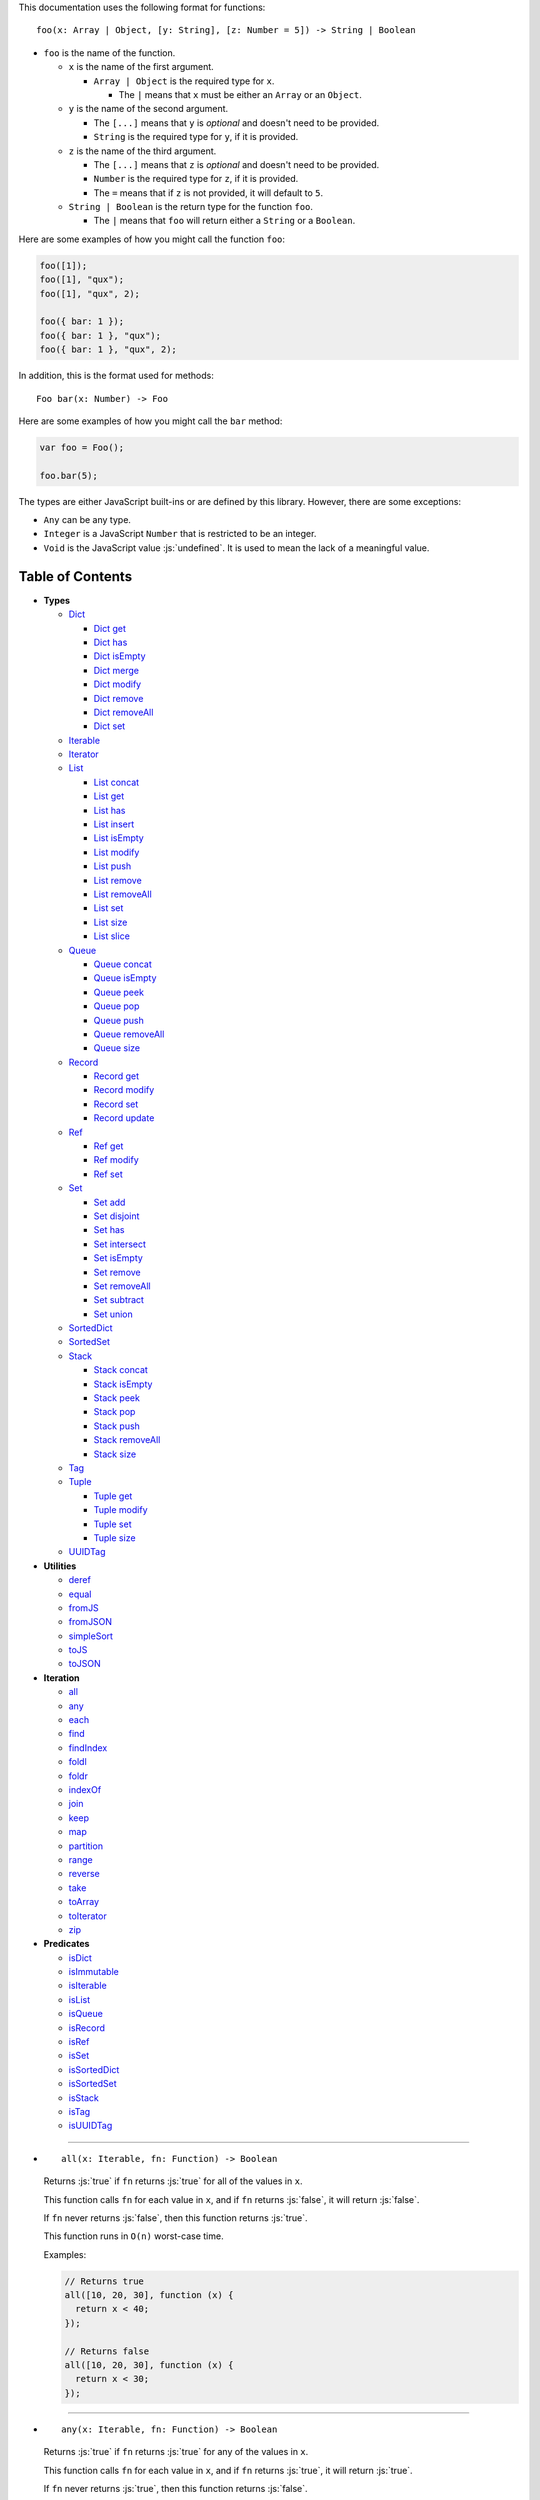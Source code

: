 .. role:: js(code)
   :language: javascript

This documentation uses the following format for functions::

  foo(x: Array | Object, [y: String], [z: Number = 5]) -> String | Boolean

* ``foo`` is the name of the function.

  * ``x`` is the name of the first argument.

    * ``Array | Object`` is the required type for ``x``.

      * The ``|`` means that ``x`` must be either an ``Array`` or an ``Object``.

  * ``y`` is the name of the second argument.

    * The ``[...]`` means that ``y`` is *optional* and doesn't need to be provided.

    * ``String`` is the required type for ``y``, if it is provided.

  * ``z`` is the name of the third argument.

    * The ``[...]`` means that ``z`` is *optional* and doesn't need to be provided.

    * ``Number`` is the required type for ``z``, if it is provided.

    * The ``=`` means that if ``z`` is not provided, it will default to ``5``.

  * ``String | Boolean`` is the return type for the function ``foo``.

    * The ``|`` means that ``foo`` will return either a ``String`` or a ``Boolean``.

Here are some examples of how you might call the function ``foo``:

.. code:: javascript

  foo([1]);
  foo([1], "qux");
  foo([1], "qux", 2);

  foo({ bar: 1 });
  foo({ bar: 1 }, "qux");
  foo({ bar: 1 }, "qux", 2);

In addition, this is the format used for methods::

  Foo bar(x: Number) -> Foo

Here are some examples of how you might call the ``bar`` method:

.. code:: javascript

  var foo = Foo();

  foo.bar(5);

The types are either JavaScript built-ins or are defined by this library.
However, there are some exceptions:

* ``Any`` can be any type.

* ``Integer`` is a JavaScript ``Number`` that is restricted to be an integer.

* ``Void`` is the JavaScript value :js:`undefined`. It is used to mean
  the lack of a meaningful value.

Table of Contents
=================

* **Types**

  * Dict_

    * `Dict get`_
    * `Dict has`_
    * `Dict isEmpty`_
    * `Dict merge`_
    * `Dict modify`_
    * `Dict remove`_
    * `Dict removeAll`_
    * `Dict set`_

  * Iterable_
  * Iterator_

  * List_

    * `List concat`_
    * `List get`_
    * `List has`_
    * `List insert`_
    * `List isEmpty`_
    * `List modify`_
    * `List push`_
    * `List remove`_
    * `List removeAll`_
    * `List set`_
    * `List size`_
    * `List slice`_

  * Queue_

    * `Queue concat`_
    * `Queue isEmpty`_
    * `Queue peek`_
    * `Queue pop`_
    * `Queue push`_
    * `Queue removeAll`_
    * `Queue size`_

  * Record_

    * `Record get`_
    * `Record modify`_
    * `Record set`_
    * `Record update`_

  * Ref_

    * `Ref get`_
    * `Ref modify`_
    * `Ref set`_

  * Set_

    * `Set add`_
    * `Set disjoint`_
    * `Set has`_
    * `Set intersect`_
    * `Set isEmpty`_
    * `Set remove`_
    * `Set removeAll`_
    * `Set subtract`_
    * `Set union`_

  * SortedDict_
  * SortedSet_

  * Stack_

    * `Stack concat`_
    * `Stack isEmpty`_
    * `Stack peek`_
    * `Stack pop`_
    * `Stack push`_
    * `Stack removeAll`_
    * `Stack size`_

  * Tag_

  * Tuple_

    * `Tuple get`_
    * `Tuple modify`_
    * `Tuple set`_
    * `Tuple size`_

  * UUIDTag_

* **Utilities**

  * deref_
  * equal_
  * fromJS_
  * fromJSON_
  * simpleSort_
  * toJS_
  * toJSON_

* **Iteration**

  * all_
  * any_
  * each_
  * find_
  * findIndex_
  * foldl_
  * foldr_
  * indexOf_
  * join_
  * keep_
  * map_
  * partition_
  * range_
  * reverse_
  * take_
  * toArray_
  * toIterator_
  * zip_

* **Predicates**

  * isDict_
  * isImmutable_
  * isIterable_
  * isList_
  * isQueue_
  * isRecord_
  * isRef_
  * isSet_
  * isSortedDict_
  * isSortedSet_
  * isStack_
  * isTag_
  * isUUIDTag_

----

.. _all:

* ::

    all(x: Iterable, fn: Function) -> Boolean

  Returns :js:`true` if ``fn`` returns :js:`true` for all
  of the values in ``x``.

  This function calls ``fn`` for each value in ``x``, and
  if ``fn`` returns :js:`false`, it will return :js:`false`.

  If ``fn`` never returns :js:`false`, then this function returns
  :js:`true`.

  This function runs in ``O(n)`` worst-case time.

  Examples:

  .. code:: javascript

    // Returns true
    all([10, 20, 30], function (x) {
      return x < 40;
    });

    // Returns false
    all([10, 20, 30], function (x) {
      return x < 30;
    });

----

.. _any:

* ::

    any(x: Iterable, fn: Function) -> Boolean

  Returns :js:`true` if ``fn`` returns :js:`true` for any
  of the values in ``x``.

  This function calls ``fn`` for each value in ``x``, and
  if ``fn`` returns :js:`true`, it will return :js:`true`.

  If ``fn`` never returns :js:`true`, then this function returns
  :js:`false`.

  This function runs in ``O(n)`` worst-case time.

  Examples:

  .. code:: javascript

    // Returns true
    any([10, 20, 30], function (x) {
      return x > 20;
    });

    // Returns false
    any([10, 20, 30], function (x) {
      return x > 30;
    });

----

.. _deref:

* ::

    deref(x: Any) -> Any

  * If ``x`` is a Ref_, it will return the Ref_'s current value.

  * Otherwise it returns ``x`` as-is.

  This is useful if you're not sure whether something is a Ref_
  or not, but you want a value.

  This function runs in ``O(1)`` time.

  Examples:

  .. code:: javascript

    // Returns 5
    deref(Ref(5));

    // Returns 5
    deref(5);

----

.. _Dict:

* ::

    Dict([x: Object | Iterable]) -> Dict

  A Dict_ is an immutable unordered dictionary mapping keys
  to values.

  You *should not* rely upon the order of the keys in
  a Dict_. If you need a specific key order, use a
  SortedDict_ instead.

  * If ``x`` is an Iterable_, the values must be arrays or Tuple_\ s
    of :js:`[key, value]`, which will be added to the Dict_.

  * If ``x`` is a JavaScript object literal like :js:`{ foo: 1 }`,
    then the keys / values will be added to the Dict_.

  This takes ``O(n * log2(n))`` time, unless ``x`` is already
  a Dict_, in which case it takes ``O(1)`` time.

  Mutable objects can be used as keys, and they are treated as
  equal_ only if they are exactly the same object:

  .. code:: javascript

    var obj1 = { foo: 1 };
    var obj2 = { foo: 1 };

    var dict = Dict().set(obj1, "bar")
                     .set(obj2, "qux");

    // Returns "bar"
    dict.get(obj1);

    // Returns "qux"
    dict.get(obj2);

  You can also use immutable objects (like Dict_, Set_, List_,
  etc.) as keys, and they are treated as equal_ if their
  keys / values are equal_:

  .. code:: javascript

    var obj1 = Dict({ foo: 1 });
    var obj2 = Dict({ foo: 1 });

    var dict = Dict().set(obj1, "bar")
                     .set(obj2, "qux");

    // Returns "qux"
    dict.get(obj1);

    // Returns "qux"
    dict.get(obj2);

  Because :js:`obj1` and :js:`obj2` have the same keys / values,
  they are equal_.

----

.. _Dict get:

* ::

    Dict get(key: Any, [default: Any]) -> Any

  * If ``key`` is in the Dict_, the value for ``key`` is returned.

  * If ``key`` is not in the Dict_:

    * If ``default`` is provided, it is returned.
    * If ``default`` is not provided, an error is thrown.

  This function runs in ``O(log2(n))`` worst-case time.

  Examples:

  .. code:: javascript

    // Throws an error
    Dict().get("foo");

    // Returns 5
    Dict().get("foo", 5);

    // Returns 10
    Dict({ "foo": 10 }).get("foo");

----

.. _Dict has:

* ::

    Dict has(key: Any) -> Boolean

  Returns :js:`true` if ``key`` is in the Dict_.

  This function runs in ``O(log2(n))`` worst-case time.

  Examples:

  .. code:: javascript

    // Returns false
    Dict().has("foo");

    // Returns true
    Dict({ "foo": 1 }).has("foo");

----

.. _Dict isEmpty:

* ::

    Dict isEmpty() -> Boolean

  Returns :js:`true` if the Dict_ has no keys / values in it.

  This function runs in ``O(1)`` time.

  Examples:

  .. code:: javascript

    // Returns true
    Dict().isEmpty();

    // Returns false
    Dict({ "foo": 1 }).isEmpty();

----

.. _Dict merge:

* ::

    Dict merge(x: Object | Iterable) -> Dict

  Returns a new Dict_ with all the keys / values of ``x`` added
  to this Dict_.

  This does not mutate the Dict_, it returns a new Dict_.

  ``x`` must be either a JavaScript object literal, or an
  Iterable_ where each value is an array or Tuple_ of
  :js:`[key, value]`.

  * If a ``key`` from ``x`` is not in this Dict_, it is added.

  * If a ``key`` from ``x`` is already in this Dict_, it is overwritten.

  This function runs in ``O(log2(n) * m)`` worst-case time.

  You can use this to merge two Dict_:

  .. code:: javascript

    var foo = Dict({
      "foo": 1
    });

    var bar = Dict({
      "bar": 2
    });

    // Returns { "foo": 1, "bar": 2 }
    foo.merge(bar);

  You can also use this to merge with a JavaScript object literal:

  .. code:: javascript

    var foo = Dict({
      "foo": 1
    });

    // Returns { "foo": 1, "bar": 2 }
    foo.merge({
      "bar": 2
    });

----

.. _Dict modify:

* ::

    Dict modify(key: Any, fn: Function) -> Dict

  Returns a new Dict_ with ``key`` modified by ``fn``.

  This does not mutate the Dict_, it returns a new Dict_.

  * If ``key`` is not in the Dict_, it will throw an error.

  This function calls ``fn`` with the value for ``key``, and
  whatever ``fn`` returns will be used as the new value for
  ``key``.

  This function runs in ``O(log2(n))`` worst-case time.

  Examples:

  .. code:: javascript

    var dict = Dict({
      "foo": 1,
      "bar": 2
    });

    function add10(x) {
      return x + 10;
    }

    // Returns { "foo": 11, "bar": 2 }
    dict.modify("foo", add10);

    // Returns { "foo": 1, "bar": 12 }
    dict.modify("bar", add10);

    // Throws an error
    dict.modify("qux", add10);

----

.. _Dict remove:

* ::

    Dict remove(key: Any) -> Dict

  Returns a new Dict_ with ``key`` removed.

  This does not mutate the Dict_, it returns a new Dict_.

  * If ``key`` is not in the Dict_, this function does nothing.

  This function runs in ``O(log2(n))`` worst-case time.

  Examples:

  .. code:: javascript

    // Returns {}
    Dict({ "foo": 1 }).remove("foo");

    // Returns { "foo": 1 }
    Dict({ "foo": 1 }).remove("bar");

----

.. _Dict removeAll:

* ::

    Dict removeAll() -> Dict

  Returns a new Dict_ with no keys / values.

  This does not mutate the Dict_, it returns a new Dict_.

  This function runs in ``O(1)`` time.

  This function is useful because it preserves the
  sort of a SortedDict_:

  .. code:: javascript

    var x = SortedDict(...);

    // No keys / values, but same sort as `x`
    x.removeAll();

----

.. _Dict set:

* ::

    Dict set(key: Any, value: Any) -> Dict

  Returns a new Dict_ with ``key`` set to ``value``.

  This does not mutate the Dict_, it returns a new Dict_.

  * If ``key`` does not exist, it is created.
  * If ``key`` already exists, it is overwritten.

  This function runs in ``O(log2(n))`` worst-case time.

  Examples:

  .. code:: javascript

    // Returns { "foo": 5 }
    Dict().set("foo", 5);

    // Returns { "foo": 5, "bar": 10, "qux": 15 }
    Dict().set("foo", 5)
          .set("bar", 10)
          .set("qux", 15);

    // Returns { "foo": 10 }
    Dict({ "foo": 5 }).set("foo", 10);

----

.. _each:

* ::

    each(x: Iterable, fn: Function) -> Void

  Calls ``fn`` for each value in ``x``.

  This is the same as a ``for..of`` loop in ECMAScript 6.

  This function runs in ``O(n)`` time.

  Examples:

  .. code:: javascript

    // Logs 10
    // Logs 20
    // Logs 30
    each([10, 20, 30], function (x) {
      console.log(x);
    });

    // Logs 10
    // Logs 20
    // Logs 30
    each(Tuple([10, 20, 30]), function (x) {
      console.log(x);
    });

    // Logs ["bar", 2]
    // Logs ["foo", 1]
    each(Record({ "foo": 1, "bar": 2 }), function (x) {
      console.log(x);
    });

----

.. _equal:

* ::

    equal(x: Any, y: Any) -> Boolean

  Returns :js:`true` if ``x`` and ``y`` are equal.

  * Simple things like numbers and strings are
    treated as equal if they have the same value:

    .. code:: javascript

      equal(1, 1); // true
      equal("foo", "foo"); // true

    This works correctly with :js:`NaN`. Also,
    :js:`0` and :js:`-0` are treated as equal:

    .. code:: javascript

      equal(NaN, NaN); // true
      equal(0, -0); // true

    This takes ``O(1)`` time.

  * Mutable objects (including Ref_) are treated
    as equal if they are exactly the same object:

    .. code:: javascript

      var obj = {};

      equal(obj, obj); // true

    This takes ``O(1)`` time.

  * Dict_ and Record_ are treated as equal if they
    have the same keys / values:

    .. code:: javascript

      equal(Dict({ "foo": 1 }),
            Dict({ "foo": 1 })); // true

      equal(Record({ "foo": 1 }),
            Record({ "foo": 1 })); // true

    This takes ``O(n)`` time, except the results
    are cached so that afterwards it takes ``O(1)``
    time.

  * Set_ are treated as equal if they have
    the same values:

    .. code:: javascript

      equal(Set([1]),
            Set([1])); // true

    This takes ``O(n)`` time, except the results
    are cached so that afterwards it takes ``O(1)``
    time.

  * List_, Tuple_, Queue_, and Stack_ are treated as
    equal if they have the same values in the same
    order:

    .. code:: javascript

      equal(List([1]),
            List([1])); // true

      equal(Tuple([1]),
            Tuple([1])); // true

      equal(Queue([1]),
            Queue([1])); // true

      equal(Stack([1]),
            Stack([1])); // true

    This takes ``O(n)`` time, except the results
    are cached so that afterwards it takes ``O(1)``
    time.

  * Tag_ are treated as equal if they are
    exactly the same tag:

    .. code:: javascript

      var tag = Tag();

      equal(tag, tag); // true

    This takes ``O(1)`` time.

  * UUIDTag_ are treated as equal if they have
    the same UUID:

    .. code:: javascript

      equal(UUIDTag("fce81b71-9793-4f8b-b090-810a5e82e9aa"),
            UUIDTag("fce81b71-9793-4f8b-b090-810a5e82e9aa")); // true

    This takes ``O(1)`` time.

  * SortedDict_ and SortedSet_ are the
    same as Dict_ and Set_ except that
    the sort order must also be the same.

----

.. _find:

* ::

    find(x: Iterable, fn: Function, [default: Any]) -> Any

  Applies ``fn`` to each value in ``x`` and returns
  the first value where ``fn`` returns :js:`true`.

  * If ``fn`` never returns :js:`true`:

    * If ``default`` is provided, it is returned.
    * If ``default`` is not provided, it throws an error.

  This function runs in ``O(n)`` worst-case time.

  Examples:

  .. code:: javascript

    // Returns 20
    find([10, 20, 30], function (x) {
      return x === 20;
    });

    // Throws an error
    find([10, 20, 30], function (x) {
      return x === 40;
    });

    // Returns -1
    find([10, 20, 30], function (x) {
      return x === 40;
    }, -1);

----

.. _findIndex:

* ::

    findIndex(x: Iterable, fn: Function, [default: Any]) -> Integer | Any

  Applies ``fn`` to each value in ``x`` and returns
  the index that ``fn`` first returns :js:`true`.

  * If ``fn`` never returns :js:`true`:

    * If ``default`` is provided, it is returned.
    * If ``default`` is not provided, it throws an error.

  This function runs in ``O(n)`` worst-case time.

  Examples:

  .. code:: javascript

    // Returns 1
    findIndex([10, 20, 30], function (x) {
      return x === 20;
    });

    // Throws an error
    findIndex([10, 20, 30], function (x) {
      return x === 40;
    });

    // Returns -1
    findIndex([10, 20, 30], function (x) {
      return x === 40;
    }, -1);

----

.. _foldl:

* ::

    foldl(x: Iterable, init: Any, fn: Function) -> Any

  For each value in ``x``, this function calls ``fn`` with two
  arguments: ``init`` and the value in ``x``. Whatever ``fn``
  returns becomes the new ``init``. When ``x`` is finished,
  this function returns ``init``.

  This function runs in ``O(n)`` time.

  Examples:

  .. code:: javascript

    // Returns 15
    // Equivalent to (((((0 + 1) + 2) + 3) + 4) + 5)
    foldl([1, 2, 3, 4, 5], 0, function (x, y) {
      return x + y;
    });

----

.. _foldr:

* ::

    foldr(x: Iterable, init: Any, fn: Function) -> Any

  For each value in ``x``, this function calls ``fn`` with two
  arguments: the value in ``x`` and ``init``. Whatever ``fn``
  returns becomes the new ``init``. When ``x`` is finished,
  this function returns ``init``.

  This function requires ``O(n)`` space because it must
  reach the end of ``x`` before it can call ``fn``.

  That means it has to iterate over ``x`` twice. This
  is inefficient, so unless you *really* need to use
  foldr_, you should use foldl_ instead.

  This function runs in ``O(2 * n)`` time.

  Examples:

  .. code:: javascript

    // Returns 15
    // Equivalent to (1 + (2 + (3 + (4 + (5 + 0)))))
    foldr([1, 2, 3, 4, 5], 0, function (x, y) {
      return x + y;
    });

----

.. _fromJS:

* ::

    fromJS(x: Any) -> Any

  Converts a JavaScript object into its immutable equivalent.

  This function has the following behavior:

  * JavaScript object literals are deeply converted
    into a Dict_, with fromJS_ called on all
    the keys / values.

    This conversion takes ``O(n)`` time.

  * JavaScript arrays are deeply converted into a
    List_, with fromJS_ called on all the
    values.

    This conversion takes ``O(n)`` time.

  * Everything else is returned as-is.

  This is useful if you like using Dict_ or List_,
  but you want to use a library that gives you ordinary
  JavaScript objects / arrays.

  If you want to losslessly store an immutable object on
  disk, or send it over the network, you can use toJSON_
  and fromJSON_ instead.

----

.. _fromJSON:

* ::

    fromJSON(x: Any) -> Any

  Converts specially marked JSON to a Dict_,
  Set_, List_, Queue_, Stack_, Tuple_,
  or Record_.

  This function has the following behavior:

  * JavaScript object literals are deeply copied, with
    fromJSON_ called on all the keys / values.

    This copying takes ``O(n)`` time.

  * JavaScript arrays are deeply copied, with fromJSON_
    called on all the values.

    This copying takes ``O(n)`` time.

  * :js:`null`, booleans, strings, and UUIDTag_ are
    returned as-is.

  * Numbers are returned as-is, except :js:`NaN`,
    :js:`Infinity`, and :js:`-Infinity` throw an error.

  * Specially marked JSON objects are converted into a
    Dict_, Set_, List_, Queue_, Stack_, Tuple_, or
    Record_, with fromJSON_ called on all the
    keys / values.

    This conversion takes ``O(n)`` time.

  * Everything else throws an error.

  You *cannot* use Tag_ with fromJSON_, but you
  *can* use UUIDTag_.

  This function is useful because it's *lossless*: if you
  use toJSON_ followed by fromJSON_, the two objects
  will be equal_:

  .. code:: javascript

    var x = Record({ "foo": 1 });

    // Returns true
    equal(x, fromJSON(toJSON(x)));

  This makes it possible to store immutable objects on disk,
  or send them over the network with JSON, reconstructing
  them on the other side.

  If you just want to use a library that expects normal
  JavaScript objects, use toJS_ and fromJS_ instead.

----

.. _indexOf:

* ::

    indexOf(x: Iterable, value: Any, [default: Any]) -> Integer | Any

  Returns the first index within ``x`` where
  the value is equal_ to ``value``.

  * If ``x`` does not contain ``value``:

    * If ``default`` is provided, it is returned.
    * If ``default`` is not provided, an error is thrown.

  This function uses equal_ to determine whether
  the two values match or not. If you want to use a
  different function for equality, use findIndex_.

  This function runs in ``O(n)`` worst-case time.

  Examples:

  .. code:: javascript

    // Returns 1
    indexOf([1, 2, 3], 2);

    // Throws an error
    indexOf([1, 2, 3], 4);

    // Returns -1
    indexOf([1, 2, 3], 4, -1);

----

.. _isDict:

* ::

    isDict(x: Any) -> Boolean

  Returns :js:`true` if ``x`` is a Dict_ or SortedDict_.

  This function runs in ``O(1)`` time.

----

.. _isImmutable:

* ::

    isImmutable(x: Any) -> Boolean

  Returns :js:`true` if ``x`` is a string, number, boolean,
  :js:`null`, :js:`undefined`, symbol, frozen object, Dict_,
  List_, Queue_, Record_, Set_, Stack_, Tuple_, or Tag_.

  Returns :js:`false` for everything else.

  This function runs in ``O(1)`` time.

----

.. _isIterable:

* ::

    isIterable(x: Any) -> Boolean

  Returns :js:`true` if ``x`` is Iterable_.

  This function runs in ``O(1)`` time.

----

.. _isList:

* ::

    isList(x: Any) -> Boolean

  Returns :js:`true` if ``x`` is a List_.

----

.. _isQueue:

* ::

    isQueue(x: Any) -> Boolean

  Returns :js:`true` if ``x`` is a Queue_.

  This function runs in ``O(1)`` time.

----

.. _isRecord:

* ::

    isRecord(x: Any) -> Boolean

  Returns :js:`true` if ``x`` is a Record_.

  This function runs in ``O(1)`` time.

----

.. _isRef:

* ::

    isRef(x: Any) -> Boolean

  Returns :js:`true` if ``x`` is a Ref_.

  This function runs in ``O(1)`` time.

----

.. _isSet:

* ::

    isSet(x: Any) -> Boolean

  Returns :js:`true` if ``x`` is a Set_ or SortedSet_.

  This function runs in ``O(1)`` time.

----

.. _isSortedDict:

* ::

    isSortedDict(x: Any) -> Boolean

  Returns :js:`true` if ``x`` is a SortedDict_.

  This function runs in ``O(1)`` time.

----

.. _isSortedSet:

* ::

    isSortedSet(x: Any) -> Boolean

  Returns :js:`true` if ``x`` is a SortedSet_.

  This function runs in ``O(1)`` time.

----

.. _isStack:

* ::

    isStack(x: Any) -> Boolean

  Returns :js:`true` if ``x`` is a Stack_.

  This function runs in ``O(1)`` time.

----

.. _isTag:

* ::

    isTag(x: Any) -> Boolean

  Returns :js:`true` if ``x`` is a Tag_ or UUIDTag_.

  This function runs in ``O(1)`` time.

----

.. _isUUIDTag:

* ::

    isUUIDTag(x: Any) -> Boolean

  Returns :js:`true` if ``x`` is a UUIDTag_.

  This function runs in ``O(1)`` time.

----

.. _Iterable:

* ::

    Iterable(fn: Function) -> Iterable

  This function calls ``fn`` with no arguments.
  ``fn`` is supposed to return an Iterator_. It will then
  wrap the Iterator_ so that it is recognized as being
  Iterable_.

  All Iterable_ things can be converted into an Iterator_ by
  using toIterator_.

  This is useful for creating your own iteration functions.

  If something is Iterable_, it can be used by the iteration
  functions like each_, map_, zip_, etc.

  Most iteration functions are lazy, which means they only
  generate their values when needed. That means they run in
  ``O(1)`` time, and they only need to iterate over the data
  once.

  So you can freely add as many iteration functions as you
  want, and it won't decrease the performance:

  .. code:: javascript

    var list = List(...);

    // This does not iterate over `list`, so it takes O(1) time.
    var mapped = map(list, function (x) {
      ...
    });

    // This does not iterate over `mapped`, so it takes O(1) time.
    var filtered = keep(mapped, function (x) {
      ...
    });

    // This iterates over `list` only one time, so it
    // takes O(n) time rather than O(3 * n) time.
    each(filtered, function (x) {
      console.log(x);
    });

  These things are Iterable_:

  * JavaScript Array

  * JavaScript String

  * ECMAScript 6 Iterable

  * The return value of the Iterable_ function

  * Dict_, List_, Queue_, Record_, Set_, Stack_, and Tuple_

  This function runs in ``O(1)`` time.

  Examples:

  .. code:: javascript

    // Don't use this function, use the `map` function instead!
    function my_map(x, f) {
      return Iterator(function () {
        var iterator = toIterator(x);

        return {
          next: function () {
            var info = iterator.next();
            if (info.done) {
              return { done: true };
            } else {
              return { value: f(info.value) };
            }
          }
        };
      });
    }

----

.. _Iterator:

* All Iterable_ things can be converted into an Iterator_
  by using toIterator_.

  An Iterator_ isn't really a type or a function. Instead,
  an Iterator_ is simply an object that has a :js:`next` method.

  Calling the :js:`next` method will return an object with
  the following properties:

  * If the Iterator_ is finished, :js:`done` will be :js:`true`.

  * If the Iterator_ is not finished, :js:`value` will be the
    next value in the Iterator_.

    .. code:: javascript

      var iterator = toIterator([1, 2, 3]);

      // returns { value: 1 }
      iterator.next();

      // returns { value: 2 }
      iterator.next();

      // returns { value: 3 }
      iterator.next();

      // returns { done: true }
      iterator.next();

  As you can see above, Iterator_\ s are *mutable*: every time
  you call the :js:`next` method it will return the next value,
  or :js:`done` if it's finished.

  It is recommended to not use Iterator_ directly, instead
  you should use the higher-level functions like each_, map_,
  foldl_, etc.

  But if you want to create your own iteration functions, you
  will need to use toIterator_ and Iterable_.

----

.. _join:

* ::

    join(x: Iterable, [separator: String = ""]) -> String

  Returns a string which contains all the
  values of ``x``, separated by ``separator``.

  This is the same as :js:`Array.prototype.join`, except
  it works on all Iterable_.

  This function runs in ``O(n)`` time.

  Examples:

  .. code:: javascript

    // Returns "123"
    join([1, 2, 3])

    // Returns "1 2 3"
    join([1, 2, 3], " ")

    // Returns "1 2 3"
    join(Tuple([1, 2, 3]), " ")

    // Returns "1 2 3"
    join("123", " ")

----

.. _keep:

* ::

    keep(x: Iterable, fn: Function) -> Iterable

  Returns a new Iterable_ which contains all the
  values of ``x`` where ``fn`` returns :js:`true`.

  This function calls ``fn`` for each value in ``x``,
  and if ``fn`` returns :js:`true`, it keeps the value,
  otherwise it doesn't.

  This function returns an Iterable_, which is lazy:
  it only generates the values as needed. If you want
  an array, use toArray_.

  This function runs in ``O(1)`` time.

  Examples:

  .. code:: javascript

    // Returns [1, 2, 3, 0]
    keep([1, 2, 3, 4, 5, 0], function (x) {
      return x < 4;
    });

----

.. _List:

* ::

    List([x: Iterable]) -> List

  A List_ is an immutable ordered sequence of values.

  The values from ``x`` will be inserted into
  the List_, in the same order as ``x``.

  This takes ``O(n)`` time, unless ``x`` is already a
  List_, in which case it takes ``O(1)`` time.

  Duplicate values are allowed, and duplicates don't
  have to be in the same order.

  The values in the List_ can have whatever order you
  want, but they are not sorted. If you want the values
  to be sorted, use a SortedSet_ instead.

  Examples:

  .. code:: javascript

    // Returns [1, 2, 3]
    List([1, 2, 3]);

    // Returns [["bar", 2], ["foo", 1]]
    List(Dict({ "foo": 1, "bar": 2 }));

----

.. _List concat:

* ::

    List concat(x: Iterable) -> List

  Returns a new List_ with all the values of this List_
  followed by all the values of ``x``.

  This does not mutate the List_, it returns a new List_.

  If ``x`` is a List_, this function runs in
  ``O(125 + log2(n / 125) + log2(min(n / 125, m / 125)))``
  worst-case time. Otherwise this function runs in ``O(m)``
  time.

  Examples:

  .. code:: javascript

    // Returns [1, 2, 3, 4, 5, 6, 0]
    List([1, 2, 3]).concat([4, 5, 6, 0]);

----

.. _List get:

* ::

    List get(index: Integer, [default: Any]) -> Any

  Returns the value in the List_ at ``index``.

  * If ``index`` is negative, it starts counting from
    the end of the List_, so :js:`-1` is the last value
    in the List_, :js:`-2` is the second-from-last value,
    etc.

  * If ``index`` is not in the List_:

    * If ``default`` is provided, it is returned.
    * If ``default`` is not provided, an error is thrown.

  This function runs in ``O(log2(n / 125))``
  worst-case time.

  Examples:

  .. code:: javascript

    var list = List([10, 20, 30]);

    // Returns 10
    list.get(0);

    // Returns 20
    list.get(1);

    // Returns 30
    list.get(2);

    // Throws an error
    list.get(3);

    // Returns -1
    list.get(3, -1);

    // Returns 30
    list.get(-1);

    // Returns 20
    list.get(-2);

----

.. _List has:

* ::

    List has(index: Integer) -> Boolean

  Returns :js:`true` if ``index`` is in the List_.

  * If ``index`` is negative, it starts counting from
    the end of the List_, so :js:`-1` is the last index of
    the List_, :js:`-2` is the second-from-last index, etc.

  This function runs in ``O(1)`` time.

  Examples:

  .. code:: javascript

    var list = List([10, 20, 30]);

    // Returns true
    list.has(0);

    // Returns true
    list.has(2);

    // Returns false
    list.has(3);

    // Returns true
    list.has(-1);

----

.. _List insert:

* ::

    List insert(index: Integer, value: Any) -> List

  Returns a new List_ with ``value`` inserted at ``index``.

  If you just want to insert at the *end* of a List_,
  it's much faster to use `List push`_ instead.

  This does not mutate the List_, it returns a new List_.

  * If ``index`` is negative, it starts counting from
    the end of the List_, so :js:`-1` inserts ``value``
    as the last value, :js:`-2` inserts ``value`` as the
    second-from-last value, etc.

  This function runs in ``O(log2(n / 125) + 125)``
  worst-case time.

  Examples:

  .. code:: javascript

    var list = List([10, 20, 30]);

    // Returns [50, 10, 20, 30]
    list.insert(0, 50);

    // Returns [10, 20, 30, 50]
    list.insert(3, 50);

    // Throws an error
    list.insert(4, 50);

    // Returns [10, 20, 30, 50]
    list.insert(-1, 50);

    // Returns [10, 20, 50, 30]
    list.insert(-2, 50);

----

.. _List isEmpty:

* ::

    List isEmpty() -> Boolean

  Returns :js:`true` if the List_ has no values in it.

  This function runs in ``O(1)`` time.

  Examples:

  .. code:: javascript

    // Returns true
    List().isEmpty();

    // Returns false
    List([1, 2, 3]).isEmpty();

----

.. _List modify:

* ::

    List modify(index: Integer, fn: Function) -> List

  Returns a new List_ with the value at ``index`` modified by ``fn``.

  This does not mutate the List_, it returns a new List_.

  This function calls ``fn`` with the value at ``index``, and
  whatever ``fn`` returns will be used as the new value at
  ``index``.

  * If ``index`` is negative, it starts counting from
    the end of the List_, so :js:`-1` modifies the last value,
    :js:`-2` modifies the second-from-last value, etc.

  * If ``index`` is not in the List_, an error is thrown.

  This function runs in ``O(log2(n / 125) + 125)`` worst-case time.

  Examples:

  .. code:: javascript

      var list = List([1, 2, 3]);

      function add10(x) {
        return x + 10;
      }

      // Returns [11, 2, 3]
      list.modify(0, add10);

      // Returns [1, 12, 3]
      list.modify(1, add10);

      // Returns [1, 2, 13]
      list.modify(-1, add10);

----

.. _List push:

* ::

    List push(value: Any) -> List

  Returns a new List_ with ``value`` inserted at the end of
  this List_.

  This does not mutate the List_, it returns a new List_.

  If you want to insert at arbitrary indexes, use
  `List insert`_ instead.

  This function runs in amortized ``O(1)`` time.

  Examples:

  .. code:: javascript

    var list = List([1, 2, 3]);

    // Returns [1, 2, 3, 4]
    list.push(4);

    // Returns [1, 2, 3, 4, 5, 0]
    list.push(4).push(5).push(0);

----

.. _List remove:

* ::

    List remove(index: Integer) -> List

  Returns a new List_ with the value at ``index`` removed.

  This does not mutate the List_, it returns a new List_.

  * If ``index`` is negative, it starts counting from
    the end of the List_, so :js:`-1` removes the last value,
    :js:`-2` removes the second-from-last value, etc.

  * If ``index`` is not in the List_, an error is thrown.

  This function runs in ``O(log2(n / 125) + 125)``
  worst-case time.

  Examples:

  .. code:: javascript

    var list = List([10, 20, 30]);

    // Returns [20, 30]
    list.remove(0);

    // Returns [10, 20]
    list.remove(2);

    // Throws an error
    list.remove(3);

    // Returns [10, 20]
    list.remove(-1);

    // Returns [10, 30]
    list.remove(-2);

----

.. _List removeAll:

* ::

    List removeAll() -> List

  Returns a new List_ with no values.

  This does not mutate the List_, it returns a new List_.

  This function runs in ``O(1)`` time.

----

.. _List set:

* ::

    List set(index: Integer, value: Any) -> List

  Returns a new List_ with the value at ``index`` set to ``value``.

  This does not mutate the List_, it returns a new List_.

  * If ``index`` is negative, it starts counting from
    the end of the List_, so :js:`-1` sets the last value,
    :js:`-2` sets the second-from-last value, etc.

  * If ``index`` is not in the List_, an error is thrown.

  This function runs in ``O(log2(n / 125) + 125)`` worst-case time.

  Examples:

  .. code:: javascript

    var list = List([10, 20, 30]);

    // Returns [50, 20, 30]
    list.set(0, 50);

    // Returns [10, 20, 50]
    list.set(2, 50);

    // Throws an error
    list.set(3, 50);

    // Returns [10, 20, 50]
    list.set(-1, 50);

    // Returns [10, 50, 30]
    list.set(-2, 50);

----

.. _List size:

* ::

    List size() -> Integer

  Returns the number of values in the List_.

  This function runs in ``O(1)`` time.

  Examples:

  .. code:: javascript

    // Returns 0
    List().size();

    // Returns 3
    List([10, 20, 30]).size();

----

.. _List slice:

* ::

    List slice([from: Integer], [to: Integer]) -> List

  Returns a new List_ with all the values of this List_
  between ``from`` (included) and ``to`` (excluded).

  This does not mutate the List_, it returns a new List_.

  * If ``from`` is not provided, it defaults to the start of the List_.

  * If ``to`` is not provided, it defaults to the end of the List_.

  * If ``from`` or ``to`` is negative, it starts counting from
    the end of the List_, so :js:`-1` means the last value of
    the List_, :js:`-2` means the second-from-last value, etc.

  * If ``from`` is not in the List_, an error is thrown.

  * If ``from`` is greater than ``to``, an error is thrown.

  This function runs in ``O(log2(n / 125) + 249 + (2 * (m / 125)))``
  worst-case time.

  Examples:

  .. code:: javascript

    var list = List([10, 20, 30, 40]);

    list.slice();        // Returns [10, 20, 30, 40]
    list.slice(1);       // Returns [20, 30, 40]
    list.slice(1, 3);    // Returns [20, 30]
    list.slice(4);       // Throws an error
    list.slice(3, 4);    // Returns [40]
    list.slice(3, 5);    // Throws an error
    list.slice(-1);      // Returns [40]
    list.slice(-2);      // Returns [30, 40]
    list.slice(-2, -1);  // Returns [30]

----

.. _map:

* ::

    map(x: Iterable, fn: Function) -> Iterable

  Returns a new Iterable_ which is the same as ``x``,
  but with ``fn`` applied to each value.

  This function calls ``fn`` for each value in ``x``, and
  whatever the function returns is used as the new value.

  This function returns an Iterable_, which is lazy:
  it only generates the values as needed. If you want
  an array, use toArray_.

  This function runs in ``O(1)`` time.

  Examples:

  .. code:: javascript

    // Returns [21, 22, 23]
    map([1, 2, 3], function (x) {
      return x + 20;
    });

----

.. _partition:

* ::

    partition(x: Iterable, fn: Function) -> Tuple

  Returns a Tuple_ with two Iterable_\ s: the first
  contains the values of ``x`` for which ``fn`` returns
  :js:`true`, and the second contains the values of ``x`` for
  which ``fn`` returns :js:`false`.

  This function calls ``fn`` for each value in ``x``, and
  if the function returns :js:`true` then the value will be
  in the first iterable, otherwise it will be in the second.

  This function returns a Tuple_ which contains Iterable_\ s,
  which are lazy: they only generate the values as needed.
  If you want an array, use toArray_.

  This function runs in ``O(1)`` time.

  Examples:

  .. code:: javascript

    var tuple = partition([1, 2, 3, 4, 5, 6, 7, 8, 9, 0], function (x) {
      return x < 5;
    });

    // Returns [1, 2, 3, 4, 0]
    tuple.get(0);

    // Returns [5, 6, 7, 8, 9]
    tuple.get(1);

----

.. _Queue:

* ::

    Queue([x: Iterable]) -> Queue

  A Queue_ is an immutable ordered sequence of values that
  can efficiently add values to the right and remove values
  from the left.

  The values from ``x`` will be inserted into
  the Queue_, in the same order as ``x``.

  This takes ``O(n)`` time, unless ``x`` is already a
  Queue_, in which case it takes ``O(1)`` time.

  Duplicate values are allowed, and duplicates don't
  have to be in the same order.

  The values in the Queue_ can have whatever order you
  want, but they are not sorted. If you want the values
  to be sorted, use a SortedSet_ instead.

----

.. _Queue concat:

* ::

    Queue concat(x: Iterable) -> Queue

  Returns a new Queue_ with all the values of this Queue_
  followed by all the values of ``x``.

  This does not mutate the Queue_, it returns a new Queue_.

  This function runs in ``O(n)`` time.

  Examples:

  .. code:: javascript

    // Returns [1, 2, 3, 4, 5, 0]
    Queue([1, 2, 3]).concat([4, 5, 0]);

----

.. _Queue isEmpty:

* ::

    Queue isEmpty() -> Boolean

  Returns :js:`true` if the Queue_ has no values in it.

  This function runs in ``O(1)`` time.

  Examples:

  .. code:: javascript

    // Returns true
    Queue().isEmpty();

    // Returns false
    Queue([1, 2, 3]).isEmpty();

----

.. _Queue peek:

* ::

    Queue peek([default: Any]) -> Any

  * If the Queue_ is empty:

    * If ``default`` is provided, it is returned.
    * If ``default`` is not provided, an error is thrown.

  * If the Queue_ is not empty:

    * It returns the left-most value of the Queue_.

  This function runs in ``O(1)`` time.

  Examples:

  .. code:: javascript

    // Returns 1
    Queue([1, 2, 3]).peek();

    // Throws an error
    Queue().peek();

    // Returns 5
    Queue().peek(5);

----

.. _Queue pop:

* ::

    Queue pop() -> Queue

  Returns a new Queue_ with the left-most value removed.

  * If the Queue_ is empty, an error is thrown.

  This does not mutate the Queue_, it returns a new Queue_.

  This function runs in amortized ``O(1)`` time.

  Examples:

  .. code:: javascript

    // Returns [2, 3]
    Queue([1, 2, 3]).pop();

    // Throws an error
    Queue().pop();

----

.. _Queue push:

* ::

    Queue push(value: Any) -> Queue

  Returns a new Queue_ with ``value`` inserted to the right.

  This does not mutate the Queue_, it returns a new Queue_.

  This function runs in ``O(1)`` time.

  Examples:

  .. code:: javascript

    // Returns [1, 2, 3, 4]
    Queue([1, 2, 3]).push(4);

    // Returns [1, 2, 3, 4, 5, 0]
    Queue([1, 2, 3]).push(4).push(5).push(0);

----

.. _Queue removeAll:

* ::

    Queue removeAll() -> Queue

  Returns a new Queue_ with no values.

  This does not mutate the Queue_, it returns a new Queue_.

  This function runs in ``O(1)`` time.

----

.. _Queue size:

* ::

    Queue size() -> Integer

  Returns the number of values in the Queue_.

  This function runs in ``O(1)`` time.

  Examples:

  .. code:: javascript

    // Returns 0
    Queue().size();

    // Returns 3
    Queue([50, 100, 150]).size();

----

.. _range:

* ::

    range([start: Number = 0], [end: Number = Infinity], [step: Number = 1]) -> Iterable

  Returns an Iterable_ that contains numbers between
  ``start`` (included) and ``end`` (excluded),
  incremented by ``step``.

  * If ``step`` is negative, an error is thrown.

  This function returns an Iterable_, which is lazy:
  it only generates the values as needed. If you want
  an array, use toArray_.

  This function runs in ``O(1)`` time.

  Examples:

  .. code:: javascript

    range();               // Returns [0, 1, 2, 3, 4, 5...]
    range(5);              // Returns [5, 6, 7, 8, 9, 10...]
    range(0, 10);          // Returns [0, 1, 2, 3, 4, 5, 6, 7, 8, 9]
    range(0, 10, -1);      // Throws an error
    range(0, 10, 2);       // Returns [0, 2, 4, 6, 8]
    range(10, 0, 2);       // Returns [10, 8, 6, 4, 2]
    range(0, 10, 0);       // Returns [0, 0, 0, 0, 0...]
    range(2.5, 6.2, 0.5);  // Returns [2.5, 3, 3.5, 4, 4.5, 5, 5.5, 6]
    range(-10, -2);        // Returns [-10, -9, -8, -7, -6, -5, -4, -3]
    range(-5, 3);          // Returns [-5, -4, -3, -2, -1, 0, 1, 2]
    range(5, -3);          // Returns [5, 4, 3, 2, 1, 0, -1, -2]

----

.. _Record:

* ::

    Record([x: Object | Iterable]) -> Record

  A Record_ is an immutable fixed-size dictionary mapping
  strings / Tag_\ s to values.

  * If ``x`` is an Iterable_, the values must be arrays or Tuple_\ s
    of :js:`[key, value]`, which will be added to the Record_.

  * If ``x`` is a JavaScript object literal like :js:`{ foo: 1 }`,
    then the keys / values will be added to the Record_.

  This takes ``O(n + (n * log2(n)) + n)`` time, unless ``x``
  is already a Record_, in which case it takes ``O(1)``
  time.

  In either case, the keys must be strings or Tag_\ s.

  You *should not* rely upon the order of the keys in
  a Record_. If you need a specific key order, use a
  SortedDict_ instead.

  A Record_ is *much* faster and lighter-weight than a Dict_,
  but in exchange for that they can only have strings or Tag_\ s
  for keys, and you cannot add or remove keys from a Record_.

----

.. _Record get:

* ::

    Record get(key: String | Tag) -> Any

  * If ``key`` is in the Record_, the value for ``key`` is returned.

  * If ``key`` is not in the Record_, an error is thrown.

  This function runs in ``O(1)`` time.

  Examples:

  .. code:: javascript

    // Throws an error
    Record().get("foo");

    // Returns 10
    Record({ "foo": 10 }).get("foo");

----

.. _Record modify:

* ::

    Record modify(key: String | Tag, fn: Function) -> Record

  Returns a new Record_ with ``key`` modified by ``fn``.

  This does not mutate the Record_, it returns a new Record_.

  This function calls ``fn`` with the value for ``key``, and
  whatever ``fn`` returns will be used as the new value for
  ``key``.

  * If ``key`` is not in the Record_, it will throw an error.

  This function runs in ``O(n)`` time.

  Examples:

  .. code:: javascript

    var record = Record({
      "foo": 1,
      "bar": 2
    });

    function add10(x) {
      return x + 10;
    }

    // Returns { "foo": 11, "bar": 2 }
    record.modify("foo", add10);

    // Returns { "foo": 1, "bar": 12 }
    record.modify("bar", add10);

    // Throws an error
    record.modify("qux", add10);

----

.. _Record set:

* ::

    Record set(key: String | Tag, value: Any) -> Record

  Returns a new Record_ with ``key`` set to ``value``.

  This does not mutate the Record_, it returns a new Record_.

  * If ``key`` does not exist, an error is thrown.

  This function runs in ``O(n)`` time.

  Examples:

  .. code:: javascript

    // Returns { "foo": 10 }
    Record({ "foo": 5 }).set("foo", 10);

    // Throws an error
    Record({ "foo": 5 }).set("bar", 10);

----

.. _Record update:

* ::

    Record update(x: Object | Iterable) -> Record

  Returns a new Record_ with the keys / values of this Record_
  updated with ``x``.

  This does not mutate the Record_, it returns a new Record_.

  ``x`` must be either a JavaScript object literal, or an
  Iterable_ where each value is an array or Tuple_ of
  :js:`[key, value]`.

  * If a ``key`` from ``x`` already exists in this Record_, it is overwritten.

  * If a ``key`` from ``x`` does not exist in this Record_, an error is thrown.

  This function runs in ``O(n * m)`` time.

  You can use this to update a Record_ with another Record_:

  .. code:: javascript

    var defaults = Record({
      "foo": 1,
      "bar": 2
    });

    var other = Record({
      "foo": 50
    });

    // Returns { "foo": 50, "bar": 2 }
    defaults.update(other);

  You can also use this to update a Record_ with a JavaScript
  object literal:

  .. code:: javascript

    var defaults = Record({
      "foo": 1,
      "bar": 2
    });

    // Returns { "foo": 50, "bar": 2 }
    defaults.update({
      "foo": 50
    });

----

.. _Ref:

* ::

    Ref(initial: Any, [onchange: Function]) -> Ref

  A Ref_ is the only mutable data type provided by
  this library. It holds a single value, which can be
  anything.

  The initial value of the Ref_ is``initial``.

  Whenever the Ref_ changes, the function ``onchange``
  is called with the old value and the new value.
  Whatever the ``onchange`` function returns becomes
  the new value:

  .. code:: javascript

      var ref = Ref(5, function (before, after) {
        // Whatever the `onchange` function returns becomes the new value
        return before + after + 50;
      });

      // The `onchange` function is called
      ref.set(5);

      // Returns 60
      ref.get();

      // The `onchange` function is called
      ref.set(10);

      // Returns 120
      ref.get();

  This allows the ``onchange`` function to do validation,
  return the old value, or modify the value. You can also
  use this to notify something else about the change (e.g.
  an event listener).

  Because Ref_\ s are mutable, they are only treated as
  equal_ if they are exactly the same Ref_:

  .. code:: javascript

    var x = Ref(0);
    var y = Ref(0);

    // Returns false
    equal(x, y);

  Generally you should use immutable data as much as possible,
  but occasionally it's useful to have a little bit of
  mutability.

  It's common to have a Ref_ which contains immutable data.
  The only way to "change" the data is to change the Ref_,
  replacing the old immutable data with new immutable data.

  As an example:

  .. code:: javascript

      var car = Ref(Record({
        "mph": 0
      }));

  Let's now change the :js:`"mph"` property of the :js:`car`:

  .. code:: javascript

      car.modify(function (record) {
        // Returns { "mph": 10 }
        return record.set("mph", 10);
      });

  The above code calls the function with the current value of
  the Ref_ (in this case, :js:`record`), and whatever the
  function returns is the new value for the Ref_.

  In other words, we took the *current* immutable Record_, returned
  a *new* immutable Record_ with :js:`"mph"` set to :js:`10`, and now
  the Ref_ contains the new immutable Record_.

  This is very different from JavaScript, where every property
  is mutable.

  This has three major advantages:

  1) It gives fine-grained control over mutability. You can
     have a Dict_ which is contained within a single Ref_,
     or you can have a Dict_ where each key contains a Ref_,
     or even a combination of the two.

  2) In JavaScript, your objects could change at any time,
     making your code difficult to understand.

     But if you're using immutable objects, your code is
     easier to understand, because now Ref_\ s are the only
     places in your code where you have to worry about
     mutability.

     In addition, although the Ref_ itself is mutable,
     the data it contains is immutable, so if you get the
     data out of a Ref_, you can be assured that it will
     never change.

  3) Ref_\ s provide an easy and efficient way to be notified
     when their value changes. Although JavaScript has
     :js:`Proxy` and :js:`Object.observe`, Ref_ provides a
     simpler alternative.

----

.. _Ref get:

* ::

    Ref get() -> Any

  Returns the current value of the Ref_.

  This function runs in ``O(1)`` time.

  Examples:

  .. code:: javascript

    var ref = Ref(10);

    // Returns 10
    ref.get();

    // Mutates the ref
    ref.set(20);

    // Returns 20
    ref.get();

----

.. _Ref modify:

* ::

    Ref modify(fn: Function) -> Void

  This function modifies the current value of the Ref_.

  This mutates the Ref_, it does *not* return a new Ref_!

  This function calls ``fn`` with the current value of the
  Ref_, and whatever ``fn`` returns is used as the new value
  for the Ref_.

  This will call the ``onchange`` function of the Ref_.

  This function runs in ``O(1)`` time.

  Examples:

  .. code:: javascript

    var ref = Ref(5);

    function add10(x) {
      return x + 10;
    }

    // Returns 5
    ref.get();

    // Mutates the ref
    ref.modify(add10);

    // Returns 15
    ref.get();

    // Mutates the ref
    ref.modify(add10);

    // Returns 25
    ref.get();

----

.. _Ref set:

* ::

    Ref set(value: Any) -> Void

  This function sets the current value of the Ref_ to ``value``.

  This mutates the Ref_, it does *not* return a new Ref_!

  This will call the ``onchange`` function of the Ref_.

  This function runs in ``O(1)`` time.

  Examples:

  .. code:: javascript

    var ref = Ref(5);

    // Returns 5
    ref.get();

    // Mutates the ref
    ref.set(10);

    // Returns 10
    ref.get();

    // Mutates the ref
    ref.set(50);

    // Returns 50
    ref.get();

----

.. _reverse:

* ::

    reverse(x: Iterable) -> Iterable

  Returns a new Iterable_ which contains all
  the values of ``x``, but in reverse order.

  This function is **not** lazy: it requires ``O(n)`` space,
  because it must reach the end of ``x`` before it can
  return anything.

  That means it has to iterate over ``x`` twice. This is
  inefficient, and so you should try to avoid using reverse_
  unless you need to.

  This function returns an Iterable_. If you want an
  array, use toArray_.

  This function runs in ``O(1)`` time.

  Examples:

  .. code:: javascript

    // Returns [3, 2, 1]
    reverse([1, 2, 3]);

----

.. _Set:

* ::

    Set([x: Iterable]) -> Set

  A Set_ is an immutable unordered sequence of values,
  without duplicates.

  The values from ``x`` will be inserted into the Set_,
  without duplicates.

  This takes ``O(log2(n) * m)`` time, unless ``x`` is already
  a Set_, in which case it takes ``O(1)`` time.

  You *should not* rely upon the order of the values in
  a Set_. If you need a specific order, use a SortedSet_ or
  List_ instead.

  Mutable objects can be used as values, and they are treated
  as equal_ only if they are exactly the same object:

  .. code:: javascript

      var obj1 = { foo: 1 };
      var obj2 = { foo: 1 };

      var set = Set([obj1, obj2]);

      // Returns true
      set.has(obj1);

      // Returns true
      set.has(obj2);

      // Removes obj1 from the set
      set = set.remove(obj1);

      // Returns false
      set.has(obj1);

      // Returns true
      set.has(obj2);

  You can also use immutable objects (like Dict_, Set_, List_,
  etc.) as values, and they are treated as equal_ if their
  keys/values are equal_:

  .. code:: javascript

      var obj1 = Dict({ foo: 1 });
      var obj2 = Dict({ foo: 1 });

      var set = Set([obj1, obj2]);

      // Returns true
      set.has(obj1);

      // Returns true
      set.has(obj2);

      // Removes obj1 from the set
      set = set.remove(obj1);

      // Returns false
      set.has(obj1);

      // Returns false
      set.has(obj2);

  Because :js:`obj1` and :js:`obj2` have the same keys / values,
  they are equal_, and so they are treated as duplicates.

----

.. _Set add:

* ::

    Set add(value: Any) -> Set

  Returns a new Set_ with ``value`` added to it.

  This does not mutate the Set_, it returns a new Set_.

  * If ``value`` is already in the Set_, this function does nothing.

  This function runs in ``O(log2(n))`` worst-case time.

  Examples:

  .. code:: javascript

    var set = Set([1, 2, 3]);

    // Returns [1, 2, 3, 4]
    set.add(4);

    // Returns [0, 1, 2, 3, 4, 5]
    set.add(4).add(5).add(0);

----

.. _Set disjoint:

* ::

    Set disjoint(x: Iterable) -> Set

  Returns a new Set_ which contains all the values in this
  Set_, and all the values in ``x``, but *not* the values
  which are in both this Set_ and ``x``.

  This is also called the `symmetric difference <http://en.wikipedia.org/wiki/Symmetric_difference>`__ of the two Set_\ s.

  This does not mutate the Set_, it returns a new Set_.

  This function runs in ``O(2 * log2(n) * m)`` worst-case time.

  Examples:

  .. code:: javascript

    // Returns [1, 4]
    Set([1, 2, 3]).disjoint([2, 3, 4]);

    // Returns [1, 2, 3]
    Set([1, 2, 3]).disjoint([]);

----

.. _Set has:

* ::

    Set has(value: Any) -> Boolean

  Returns :js:`true` if ``value`` is in this Set_.

  This function runs in ``O(log2(n))`` worst-case time.

  Examples:

  .. code:: javascript

    // Returns false
    Set().has(1);

    // Returns true
    Set([1, 2, 3]).has(1);

----

.. _Set intersect:

* ::

    Set intersect(x: Iterable) -> Set

  Returns a new Set_ which contains all the values that
  are in both this Set_ *and* ``x``.

  This is a standard `set intersection <http://en.wikipedia.org/wiki/Intersection_%28set_theory%29>`__.

  This does not mutate the Set_, it returns a new Set_.

  This function runs in ``O(2 * log2(n) * m)`` worst-case time.

  Examples:

  .. code:: javascript

    // Returns [2, 3]
    Set([1, 2, 3]).intersect([2, 3, 4]);

    // Returns []
    Set([1, 2, 3]).intersect([]);

----

.. _Set isEmpty:

* ::

    Set isEmpty() -> Boolean

  Returns :js:`true` if the Set_ has no values in it.

  This function runs in ``O(1)`` time.

  Examples:

  .. code:: javascript

    // Returns true
    Set().isEmpty();

    // Returns false
    Set([1, 2, 3]).isEmpty();

----

.. _Set remove:

* ::

    Set remove(value: Any) -> Set

  Returns a new Set_ with ``value`` removed.

  This does not mutate the Set_, it returns a new Set_.

  * If ``value`` is not in the Set_, this function does nothing.

  This function runs in ``O(log2(n))`` worst-case time.

  Examples:

  .. code:: javascript

    var set = Set([1, 2, 3]);

    // Returns [2, 3]
    set.remove(1);

    // Returns [1]
    set.remove(2).remove(3);

    // Returns [1, 2, 3]
    set.remove(4);

----

.. _Set removeAll:

* ::

    Set removeAll() -> Set

  Returns a new Set_ with no values.

  This does not mutate the Set_, it returns a new Set_.

  This function runs in ``O(1)`` time.

  This function is useful because it preserves the
  sort of a SortedSet_:

  .. code:: javascript

    var x = SortedSet(...);

    // No values, but same sort as `x`
    x.removeAll();

----

.. _Set subtract:

* ::

    Set subtract(x: Iterable) -> Set

  Returns a new Set_ which contains all the values in
  this Set_, but without the values in ``x``.

  This is also called the `relative complement <http://en.wikipedia.org/wiki/Complement_%28set_theory%29>`__ of the two Set_\ s.

  This does not mutate the Set_, it returns a new Set_.

  This function runs in ``O(log2(n) * m)`` worst-case time.

  Examples:

  .. code:: javascript

    // Returns [1]
    Set([1, 2, 3]).subtract([2, 3, 4]);

    // Returns [1, 2, 3]
    Set([1, 2, 3]).subtract([]);

----

.. _Set union:

* ::

    Set union(x: Iterable) -> Set

  Returns a new Set_ which contains all the values in
  this Set_, and also all the values in ``x``.

  This is a standard `set union <http://en.wikipedia.org/wiki/Union_%28set_theory%29>`__.

  This does not mutate the Set_, it returns a new Set_.

  This function runs in ``O(log2(n) * m)`` worst-case time.

  Examples:

  .. code:: javascript

    // Returns [1, 2, 3, 4]
    Set([1, 2, 3]).union([2, 3, 4]);

    // Returns [1, 2, 3]
    Set([1, 2, 3]).union([]);

----

.. _simpleSort:

* ::

    simpleSort(x: Any, y: Any) -> Integer

  This function can be used with SortedDict_ and SortedSet_.

  * If ``x`` is lower than ``y``, it returns :js:`-1`.
  * If ``x`` is equal to ``y``, it returns :js:`0`.
  * If ``x`` is greater than ``y``, it returns :js:`1`.

  This function only works on simple types (numbers, strings, and booleans).

  In addition, it requires all the values to be the same type.
  Mixing two or more types together will not work correctly.

  *e.g.* You shouldn't use this function if you want to use both
  numbers and strings as keys in the same Dict_ / Set_.

----

.. _SortedDict:

* ::

    SortedDict(sort: Function, [x: Object | Iterable]) -> Dict

  Returns a Dict_ where the keys are sorted by ``sort``.

  The ``x`` argument is exactly the same as for Dict_,
  except that the keys are sorted.

  The sort order for the keys is determined by the ``sort`` function.

  The ``sort`` function is given two keys:

  * If it returns :js:`0` the keys are treated as equal.
  * If it returns :js:`-1` the first key is lower than the second key.
  * If it returns :js:`1` the first key is greater than the second key.

  The sort order must be consistent:

  * If given the same keys, the function must return the same result.

  * If it returns :js:`0` for :js:`foo` and :js:`bar`, it must return
    :js:`0` for :js:`bar` and :js:`foo`.

  * If it returns :js:`-1` for :js:`foo` and :js:`bar`, it must return
    :js:`1` for :js:`bar` and :js:`foo`.

  * If it returns :js:`1` for :js:`foo` and :js:`bar`, it must return
    :js:`-1` for :js:`bar` and :js:`foo`.

  If the sort order is not consistent, the behavior of
  SortedDict_ will be unpredictable. This is not a
  bug in SortedDict_, it is a bug in your sort function.

----

.. _SortedSet:

* ::

    SortedSet(sort: Function, [x: Iterable]) -> Set

  Returns a Set_ where the keys are sorted by ``sort``.

  The ``x`` argument is exactly the same as for Set_,
  except that the values are sorted.

  The sort order for the values is determined by the ``sort`` function.

  The ``sort`` function is given two values:

  * If it returns :js:`0` the values are treated as equal.
  * If it returns :js:`-1` the first value is lower than the second value.
  * If it returns :js:`1` the first value is greater than the second value.

  The sort order must be consistent:

  * If given the same values, the function must return the same result.

  * If it returns :js:`0` for :js:`foo` and :js:`bar`, it must return
    :js:`0` for :js:`bar` and :js:`foo`.

  * If it returns :js:`-1` for :js:`foo` and :js:`bar`, it must return
    :js:`1` for :js:`bar` and :js:`foo`.

  * If it returns :js:`1` for :js:`foo` and :js:`bar`, it must return
    :js:`-1` for :js:`bar` and :js:`foo`.

  If the sort order is not consistent, the behavior of
  SortedSet_ will be unpredictable. This is not a
  bug in SortedSet_, it is a bug in your sort function.

----

.. _Stack:

* ::

    Stack([x: Iterable]) -> Stack

  A Stack_ is an immutable ordered sequence of values that
  can efficiently add and remove values from the right.

  The values from ``x`` will be inserted into
  the Stack_, in the same order as ``x``.

  This takes ``O(n)`` time, unless ``x`` is already a
  Stack_, in which case it takes ``O(1)`` time.

  Duplicate values are allowed, and duplicates don't
  have to be in the same order.

  The values in a Stack_ can have whatever order you
  want, but they are not sorted. If you want the values
  to be sorted, use a SortedSet_ instead.

----

.. _Stack concat:

* ::

    Stack concat(x: Iterable) -> Stack

  Returns a new Stack_ with all the values of this Stack_
  followed by all the values of ``x``.

  This does not mutate the Stack_, it returns a new Stack_.

  This function runs in ``O(n)`` time.

  Examples:

  .. code:: javascript

    // Returns [1, 2, 3, 4, 5, 0]
    Stack([1, 2, 3]).concat([4, 5, 0]);

----

.. _Stack isEmpty:

* ::

    Stack isEmpty() -> Boolean

  Returns :js:`true` if the Stack_ has no values in it.

  This function runs in ``O(1)`` time.

  Examples:

  .. code:: javascript

    // Returns true
    Stack().isEmpty();

    // Returns false
    Stack([1, 2, 3]).isEmpty();


----

.. _Stack peek:

* ::

    Stack peek([default: Any]) -> Any

  * If the Stack_ is empty:

    * If ``default`` is provided, it is returned.
    * If ``default`` is not provided, an error is thrown.

  * If the Stack_ is not empty, the right-most value is returned.

  This function runs in ``O(1)`` time.

  Examples:

  .. code:: javascript

    // Returns 3
    Stack([1, 2, 3]).peek();

    // Throws an error
    Stack().peek();

    // Returns 5
    Stack().peek(5);

----

.. _Stack pop:

* ::

    Stack pop() -> Stack

  Returns a new Stack_ with the right-most value removed.

  This does not mutate the Stack_, it returns a new Stack_.

  * If the Stack_ is empty, an error is thrown.

  This function runs in ``O(1)`` time.

  Examples:

  .. code:: javascript

    // Returns [1, 2]
    Stack([1, 2, 3]).pop();

    // Throws an error
    Stack().pop();

----

.. _Stack push:

* ::

    Stack push(value: Any) -> Stack

  Returns a new Stack_ with ``value`` inserted at the right.

  This does not mutate the Stack_, it returns a new Stack_.

  This function runs in ``O(1)`` time.

  Examples:

  .. code:: javascript

    // Returns [1, 2, 3, 4]
    Stack([1, 2, 3]).push(4);

    // Returns [1, 2, 3, 4, 5, 0]
    Stack([1, 2, 3]).push(4).push(5).push(0);

----

.. _Stack removeAll:

* ::

    Stack removeAll() -> Stack

  Returns a new Stack_ with no values.

  This does not mutate the Stack_, it returns a new Stack_.

  This function runs in ``O(1)`` time.

----

.. _Stack size:

* ::

    Stack size() -> Integer

  Returns the number of values in the Stack_.

  This function runs in ``O(1)`` time.

  Examples:

  .. code:: javascript

    // Returns 0
    Stack().size();

    // Returns 3
    Stack([10, 20, 30]).size();

----

.. _Tag:

* ::

    Tag() -> Tag

  A Tag_ is an immutable *unique* value. If you call Tag_
  twice, you get two different Tag_\ s:

  .. code:: javascript

      var x = Tag();
      var y = Tag();

      // false
      equal(x, y);

  In addition to using equal_, you can also use JavaScript's
  :js:`===` and :js:`!==` operators for Tag_\ s:

  .. code:: javascript

      // false
      x === y;

      // true
      x === x;

  The *only* purpose of a Tag_ is to be unique. You should
  *not* rely upon anything other than the uniqueness of a
  Tag_.

  A Tag_ can be used anywhere that a string can be used.
  Unlike strings, Tag_\ s are guaranteed (with very high
  probability) to not collide with anything else,
  including other Tag_\ s and strings.

  There is one major limitation: you can't use a Tag_
  with toJSON_ or fromJSON_.

  The reason for this is that it's essentially
  impossible to guarantee uniqueness when using
  multiple processes.

  If you want to use toJSON_ and fromJSON_, you should
  use UUIDTag_ instead. For this reason, it's strongly
  recommended that libraries use UUIDTag_.

  So, if a Tag_ is just a unique value, what can it be
  used for?

  You can use it to create private data that only you
  can access:

  .. code:: javascript

      var my_tag = Tag();

      var obj = {};

      obj[my_tag] = 50;

      // Returns 50
      obj[my_tag];

  However, because of certain features of JavaScript,
  it's possible for a malicious person to access the
  Tag_, so you should **not** store sensitive data like
  passwords with a Tag_.

  But you can use this to attach data to an existing
  object (e.g. from another library) so that it
  doesn't interfere with the object's existing
  properties.

  Another thing you can do is to create interfaces.
  An interface is the combination of a function and
  a Tag_. This allows you to change the behavior of the
  function based upon the type of its argument.

  Here's an example:

  .. code:: javascript

      var tag_print = Tag();

      function print(x) {
        var fn = x[tag_print];
        if (fn != null) {
          return fn(x);
        } else {
          throw new Error("Cannot print object!");
        }
      }

  Any object that has a :js:`tag_print` method can be
  printed. Let's create a printable object:

  .. code:: javascript

      function Foo(x) {
        this.foo = x;
      }

      Foo.prototype[tag_print] = function (x) {
        return "(Foo " + x.foo + ")";
      };

  Now if we call :js:`print(new Foo(5))` it returns
  :js:`"(Foo 5)"`. This lets us create new data types and
  give them custom printing behavior without needing to
  change the :js:`print` function!

  Unlike normal methods, Tag_\ s are unique, so there's no
  chance of a name collision. You can have two different
  modules which both export a :js:`tag_print` Tag_, and it
  will work just fine, because each Tag_ is unique.

  If the :js:`print` function is part of a library, it
  would be better if it used UUIDTag_ instead of Tag_.

  Another use of Tag_\ s is event listeners. It's common
  to use things like this:

  .. code:: javascript

      foo.on("click", function () {
        ...
      });

      foo.on("keypress", function () {
        ...
      });

  The problem is, what if somebody else defines a new
  :js:`"click"` event with different behavior? Oops, now
  there's a name collision. With Tag_\ s, there is no
  collision:

  .. code:: javascript

      foo.on(tag_click, function () {
        ...
      });

      foo.on(tag_keypress, function () {
        ...
      });

  Yet another use case is to create a `nominal type
  system <http://en.wikipedia.org/wiki/Nominal_type_system>`__.
  Immutable objects are treated as equal_ if they have
  the same keys / values:

  .. code:: javascript

    var foo = Record({
      "prop1": 1,
      "prop2": 2
    });

    var bar = Record({
      "prop1": 1,
      "prop2": 2
    });

    // Returns true
    equal(foo, bar);

  This is known as `structural typing <http://en.wikipedia.org/wiki/Structural_type_system>`__.
  Sometimes that's exactly what you want, but sometimes
  you want a little more precision.

  Let's say you wanted to have a :js:`Human` type. A
  :js:`Human` would have various properties, like
  eyes, arms, legs, etc. But other animals also have
  those properties. So you need a reliable way to
  determine whether something is a :js:`Human` or not.
  We can solve this problem by using a Tag_:

  .. code:: javascript

    var tag_Human = Tag();

    var human = Record({
      "type" : tag_Human,
      "arms" : ...,
      "legs" : ...
    });

  Because Tag_\ s are unique, now our :js:`human` will
  only be equal_ to other :js:`Human`\ s, and not other
  animals.

  We can go further and give each individual :js:`Human`
  a Tag_:

  .. code:: javascript

    function Human(name, age, gender) {
      var id = Tag();

      return Record({
        "type"   : tag_Human,
        "id"     : id,
        "name"   : name,
        "age"    : age,
        "gender" : gender,
        "arms"   : ...,
        "legs"   : ...
      });
    }

    var Bob1 = Human("Bob", 50, "male");
    var Bob2 = Human("Bob", 50, "male");

    // Returns false
    equal(Bob1, Bob2);

  Now each individual :js:`Human` has a unique :js:`"id"`,
  which can be used to reliably tell one :js:`Human` apart
  from another :js:`Human`.

  Basically, anything that requires a unique id that
  doesn't collide can probably benefit from Tag_\ s.

----

.. _take:

* ::

    take(x: Iterable, count: Integer) -> Iterable

  Returns an Iterable_ that contains the first
  ``count`` number of values from ``x``.

  * ``count`` must be an integer, and must not be negative.

  This function returns an Iterable_, which is lazy:
  it only generates the values as needed. If you want
  an array, use toArray_.

  This function runs in ``O(1)`` time.

  This function is a simple way of dealing with
  infinite Iterable_:

  .. code:: javascript

    // Returns [0, 1, 2, 3, 4, 5, 6, 7, 8, 9]
    take(range(), 10);

----

.. _toArray:

* ::

    toArray(x: Iterable) -> Array

  Converts an Iterable_ to a JavaScript Array:

  * If ``x`` is already a JavaScript Array, it is returned as-is.

  * If ``x`` is an Iterable_, it is converted into a JavaScript Array
    and returned.

    This conversion takes ``O(n)`` time.

  This is useful because most iteration functions return
  Iterable_\ s, not arrays.

  Examples:

  .. code:: javascript

    // Returns [0, 1, 2, 3, 4]
    toArray(range(0, 5));

----

.. _toIterator:

* ::

    toIterator(x: Iterable) -> Iterator

  Converts an Iterable_ into an Iterator_.

  This is useful if you want to create your own iterator
  functions.

  See also Iterable_, for creating Iterable_\ s.

  This function runs in ``O(1)`` time.

----

.. _toJS:

* ::

    toJS(x: Any) -> Any

  Converts a Dict_, List_, Queue_, Record_, Set_, Stack_,
  or Tuple_ to its JavaScript equivalent.

  This function has the following behavior:

  * JavaScript object literals are deeply copied, with
    toJS_ called on all the keys / values.

    This copying takes ``O(n)`` time.

  * JavaScript arrays are deeply copied, with toJS_
    called on all the values.

    This copying takes ``O(n)`` time.

  * Dict_ and Record_ are converted into a JavaScript
    object, with toJS_ called on all the keys / values.
    The keys must be strings or Tag_.

    This conversion takes ``O(n)`` time.

  * List_, Queue_, Set_, Stack_, and Tuple_ are
    converted into a JavaScript array, with toJS_
    called on all the values.

    This conversion takes ``O(n)`` time.

  * Everything else is returned as-is.

  This is useful if you like using Dict_, List_, Queue_, 
  Record_, Set_, Stack_, or Tuple_ but you want to
  use a library that requires ordinary JavaScript
  objects / arrays.

  If you want to losslessly store an immutable object on
  disk, or send it over the network, you can use toJSON_
  and fromJSON_ instead.

----

.. _toJSON:

* ::

    toJSON(x: Any) -> Any

  Converts a Dict_, List_, Queue_, Record_, Set_, Stack_,
  or Tuple_ to JSON.

  This function has the following behavior:

  * JavaScript object literals are deeply copied, with
    toJSON_ called on all the keys / values.

    This copying takes ``O(n)`` time.

  * JavaScript arrays are deeply copied, with toJSON_
    called on all the values.

    This copying takes ``O(n)`` time.

  * If an object has a :js:`toJSON` method, it will be called,
    with toJSON_ called on whatever it returns.

  * :js:`null`, booleans, strings, and UUIDTag_ are returned
    as-is.

  * Numbers are returned as-is, except :js:`NaN`,
    :js:`Infinity`, and :js:`-Infinity` throw an error.

  * Dict_, List_, Queue_, Record_, Set_, Stack_, and Tuple_
    are converted into specially marked JSON objects, with
    toJSON_ called on all the keys / values.

    This conversion takes ``O(n)`` time.

  * Everything else throws an error.

  You *cannot* use Tag_ with toJSON_, but you *can* use
  UUIDTag_.

  This function is useful because it's *lossless*: if you
  use toJSON_ followed by fromJSON_, the two objects
  will be equal_:

  .. code:: javascript

      var x = Record({ "foo": 1 });

      // Returns true
      equal(x, fromJSON(toJSON(x)));

  This makes it possible to store immutable objects on disk,
  or send them over the network with JSON, reconstructing
  them on the other side.

  If you just want to use a library that expects normal
  JavaScript objects, use toJS_ and fromJS_ instead.

----

.. _Tuple:

* ::

    Tuple([x: Iterable]) -> Tuple

  A Tuple_ is an immutable fixed-size ordered sequence of values.

  The values from ``x`` will be inserted into
  the Tuple_, in the same order as ``x``.

  This takes ``O(n)`` time, unless ``x`` is already a
  Tuple_, in which case it takes ``O(1)`` time.

  A Tuple_ is *much* faster and lighter-weight than a List_,
  but in exchange for that they are fixed size: you cannot insert
  or remove values from a Tuple_.

  Duplicate values are allowed, and duplicates don't
  have to be in the same order.

  The values in a Tuple_ can have whatever order you
  want, but they are not sorted. If you want the values
  to be sorted, use a SortedSet_ instead.

----

.. _Tuple get:

* ::

    Tuple get(index: Integer) -> Any

  Returns the value in the Tuple_ at ``index``.

  * If ``index`` is not in the Tuple_, an error is thrown.

  This function runs in ``O(1)`` time.

  Examples:

  .. code:: javascript

    // Returns 10
    Tuple([10, 20, 30]).get(0);

    // Returns 20
    Tuple([10, 20, 30]).get(1);

    // Returns 30
    Tuple([10, 20, 30]).get(2);

    // Throws an error
    Tuple([10, 20, 30]).get(3);

----

.. _Tuple modify:

* ::

    Tuple modify(index: Integer, fn: Function) -> Tuple

  Returns a new Tuple_ with the value at ``index`` modified by ``fn``.

  This function calls ``fn`` with the value at ``index``, and
  whatever ``fn`` returns is used as the new value at
  ``index``.

  * If ``index`` is not in the Tuple_, an error is thrown.

  This does not mutate the Tuple_, it returns a new Tuple_.

  This function runs in ``O(n)`` time.

  Examples:

  .. code:: javascript

      var tuple = Tuple([1, 2, 3]);

      function add10(x) {
        return x + 10;
      }

      // Returns [11, 2, 3]
      tuple.modify(0, add10);

      // Returns [1, 12, 3]
      tuple.modify(1, add10);

      // Throws an error
      tuple.modify(3, add10);

----

.. _Tuple set:

* ::

    Tuple set(index: Integer, value: Any) -> Tuple

  Returns a new Tuple_ with the value at ``index`` set to ``value``.

  * If ``index`` is not in the Tuple_, an error is thrown.

  This does not mutate the Tuple_, it returns a new Tuple_.

  This function runs in ``O(n)`` time.

  Examples:

  .. code:: javascript

    var tuple = Tuple([1, 2, 3]);

    // Returns [50, 2, 3]
    tuple.set(0, 50);

    // Returns [1, 50, 3]
    tuple.set(1, 50);

----

.. _Tuple size:

* ::

    Tuple size() -> Integer

  Returns the number of values in the Tuple_.

  This function runs in ``O(1)`` time.

  Examples:

  .. code:: javascript

    // Returns 0
    Tuple().size();

    // Returns 3
    Tuple([10, 20, 30]).size();

----

.. _UUIDTag:

* ::

    UUIDTag(uuid: String) -> Tag

  Returns a Tag_ which uses ``uuid`` for equality.

  * If ``uuid`` is not a lower-case `UUID <http://en.wikipedia.org/wiki/Universally_unique_identifier>`__,
    an error is thrown.

  Using Tag_ is very easy and convenient, but it
  has a major limitation: you can't use a Tag_ with toJSON_
  or fromJSON_.

  The reason is: imagine a server and client that both use
  the same library. The library uses some Tag_\ s. The server
  sends some data to the client (using toJSON_), which the
  client then receives (using fromJSON_). Because both the
  client and server are using the same library, you would
  expect the Tag_\ s to be the same, but they're not!

  Another example: imagine some data that uses Tag_\ s. The
  data is saved to a database using toJSON_. The program
  is restarted, and the data is read from the database
  (using fromJSON_). You would expect the Tag_\ s to match
  up, but they don't.

  There's not that many good ways to solve this problem.
  `UUIDs <http://en.wikipedia.org/wiki/Universally_unique_identifier>`__
  are one solution, so that's what UUIDTag_ uses.

  Rather than doing this:

  .. code:: javascript

    var tag_foo = Tag();

  You should instead do this:

  .. code:: javascript

    var tag_foo = UUIDTag("xxxxxxxx-xxxx-xxxx-xxxx-xxxxxxxxxxxx");

  Replace :js:`"xxxxxxxx-xxxx-xxxx-xxxx-xxxxxxxxxxxx"` with a UUID
  that you have generated.

  If two Tag_\ s use the same UUID, they are treated as the same
  Tag_, and so now the server can correctly send the data to
  the client. And the Tag_\ s will match with the database.

  But you have to be careful that different Tag_\ s have different
  UUIDs, or you will have a collision. You can't reuse the same
  UUID over and over again, you have to generate a new one every
  time.

  You can search Google for "uuid generator". I personally
  use `this site <https://www.uuidgenerator.net/version4>`__.

----

.. _zip:

* ::

    zip(x: Iterable, [default: Any]) -> Iterable

  ``x`` must be an Iterable_ which contains multiple
  Iterable_\ s.

  This function returns an Iterable_, which is lazy:
  it only generates the values as needed. If you want
  an array, use toArray_.

  This function is **not** lazy for ``x``, but it
  *is* lazy for each Iterable_ in ``x``.

  This function runs in ``O(1)`` time.

  This function returns an Iterable_ which contains
  multiple Tuple_\ s which contain alternating values
  from each Iterable_ in ``x``:

  .. code:: javascript

    // Returns [[1, 4], [2, 5], [3, 6]]
    zip([[1, 2, 3], [4, 5, 6]]);

  You can think of it as being similar to a `real-world zipper <http://en.wikipedia.org/wiki/Zipper>`__.

  It stops when it reaches the end of the smallest Iterable_:

  .. code:: javascript

    // Returns [[1, 4, 7]]
    zip([[1, 2, 3], [4, 5, 6], [7]]);

  But if you provide a second argument, it will be used to fill
  in the missing spots:

  .. code:: javascript

    // Returns [[1, 4, 7], [2, 5, 0], [3, 6, 0]]
    zip([[1, 2, 3], [4, 5, 6], [7]], 0);

  You can undo a zip by simply using zip_ a second time:

  .. code:: javascript

    // Returns [[1, 4], [2, 5], [3, 6]]
    var x = zip([[1, 2, 3], [4, 5, 6]]);

    // Returns [[1, 2, 3], [4, 5, 6]]
    zip(x);

  Using zip_, it's easy to collect all the keys / values
  of a Dict_ or Record_:

  .. code:: javascript

    var x = Record({
      "foo": 1,
      "bar": 2
    });

    // Returns [["bar", "foo"], [2, 1]]
    zip(x);